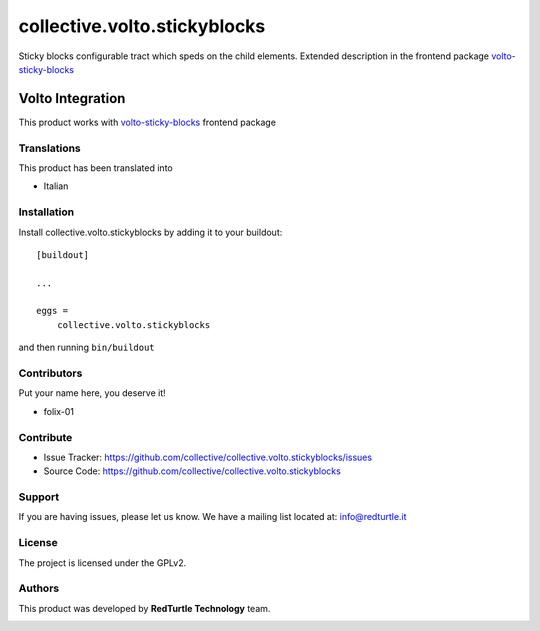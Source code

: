 =============================
collective.volto.stickyblocks
=============================

Sticky blocks configurable tract which speds on the child elements.
Extended description in the frontend package `volto-sticky-blocks <https://github.com/collective/volto-sticky-blocks>`_


Volto Integration
=================

This product works with `volto-sticky-blocks <https://github.com/collective/volto-sticky-blocks>`_ frontend package

Translations
------------

This product has been translated into

- Italian


Installation
------------

Install collective.volto.stickyblocks by adding it to your buildout::

    [buildout]

    ...

    eggs =
        collective.volto.stickyblocks


and then running ``bin/buildout``



Contributors
------------

Put your name here, you deserve it!

- folix-01


Contribute
----------

- Issue Tracker: https://github.com/collective/collective.volto.stickyblocks/issues
- Source Code: https://github.com/collective/collective.volto.stickyblocks

Support
-------

If you are having issues, please let us know.
We have a mailing list located at: info@redturtle.it


License
-------

The project is licensed under the GPLv2.

Authors
-------

This product was developed by **RedTurtle Technology** team.

.. image:: https://avatars1.githubusercontent.com/u/1087171?s=100&v=4
   :alt: RedTurtle Technology Site
   :target: http://www.redturtle.it/
